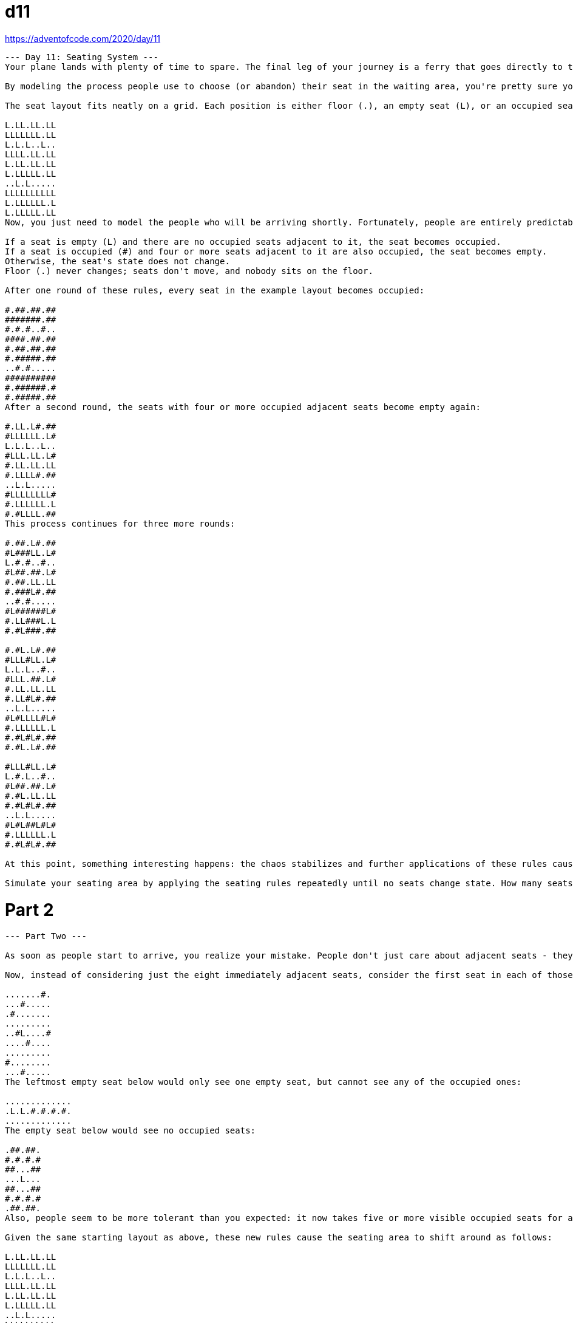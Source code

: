 = d11

https://adventofcode.com/2020/day/11

[source]
----
--- Day 11: Seating System ---
Your plane lands with plenty of time to spare. The final leg of your journey is a ferry that goes directly to the tropical island where you can finally start your vacation. As you reach the waiting area to board the ferry, you realize you're so early, nobody else has even arrived yet!

By modeling the process people use to choose (or abandon) their seat in the waiting area, you're pretty sure you can predict the best place to sit. You make a quick map of the seat layout (your puzzle input).

The seat layout fits neatly on a grid. Each position is either floor (.), an empty seat (L), or an occupied seat (#). For example, the initial seat layout might look like this:

L.LL.LL.LL
LLLLLLL.LL
L.L.L..L..
LLLL.LL.LL
L.LL.LL.LL
L.LLLLL.LL
..L.L.....
LLLLLLLLLL
L.LLLLLL.L
L.LLLLL.LL
Now, you just need to model the people who will be arriving shortly. Fortunately, people are entirely predictable and always follow a simple set of rules. All decisions are based on the number of occupied seats adjacent to a given seat (one of the eight positions immediately up, down, left, right, or diagonal from the seat). The following rules are applied to every seat simultaneously:

If a seat is empty (L) and there are no occupied seats adjacent to it, the seat becomes occupied.
If a seat is occupied (#) and four or more seats adjacent to it are also occupied, the seat becomes empty.
Otherwise, the seat's state does not change.
Floor (.) never changes; seats don't move, and nobody sits on the floor.

After one round of these rules, every seat in the example layout becomes occupied:

#.##.##.##
#######.##
#.#.#..#..
####.##.##
#.##.##.##
#.#####.##
..#.#.....
##########
#.######.#
#.#####.##
After a second round, the seats with four or more occupied adjacent seats become empty again:

#.LL.L#.##
#LLLLLL.L#
L.L.L..L..
#LLL.LL.L#
#.LL.LL.LL
#.LLLL#.##
..L.L.....
#LLLLLLLL#
#.LLLLLL.L
#.#LLLL.##
This process continues for three more rounds:

#.##.L#.##
#L###LL.L#
L.#.#..#..
#L##.##.L#
#.##.LL.LL
#.###L#.##
..#.#.....
#L######L#
#.LL###L.L
#.#L###.##

#.#L.L#.##
#LLL#LL.L#
L.L.L..#..
#LLL.##.L#
#.LL.LL.LL
#.LL#L#.##
..L.L.....
#L#LLLL#L#
#.LLLLLL.L
#.#L#L#.##
#.#L.L#.##

#LLL#LL.L#
L.#.L..#..
#L##.##.L#
#.#L.LL.LL
#.#L#L#.##
..L.L.....
#L#L##L#L#
#.LLLLLL.L
#.#L#L#.##

At this point, something interesting happens: the chaos stabilizes and further applications of these rules cause no seats to change state! Once people stop moving around, you count 37 occupied seats.

Simulate your seating area by applying the seating rules repeatedly until no seats change state. How many seats end up occupied?
----

= Part 2

[source]
----
--- Part Two ---

As soon as people start to arrive, you realize your mistake. People don't just care about adjacent seats - they care about the first seat they can see in each of those eight directions!

Now, instead of considering just the eight immediately adjacent seats, consider the first seat in each of those eight directions. For example, the empty seat below would see eight occupied seats:

.......#.
...#.....
.#.......
.........
..#L....#
....#....
.........
#........
...#.....
The leftmost empty seat below would only see one empty seat, but cannot see any of the occupied ones:

.............
.L.L.#.#.#.#.
.............
The empty seat below would see no occupied seats:

.##.##.
#.#.#.#
##...##
...L...
##...##
#.#.#.#
.##.##.
Also, people seem to be more tolerant than you expected: it now takes five or more visible occupied seats for an occupied seat to become empty (rather than four or more from the previous rules). The other rules still apply: empty seats that see no occupied seats become occupied, seats matching no rule don't change, and floor never changes.

Given the same starting layout as above, these new rules cause the seating area to shift around as follows:

L.LL.LL.LL
LLLLLLL.LL
L.L.L..L..
LLLL.LL.LL
L.LL.LL.LL
L.LLLLL.LL
..L.L.....
LLLLLLLLLL
L.LLLLLL.L
L.LLLLL.LL

#.##.##.##
#######.##
#.#.#..#..
####.##.##
#.##.##.##
#.#####.##
..#.#.....
##########
#.######.#
#.#####.##

#.LL.LL.L#
#LLLLLL.LL
L.L.L..L..
LLLL.LL.LL
L.LL.LL.LL
L.LLLLL.LL
..L.L.....
LLLLLLLLL#
#.LLLLLL.L
#.LLLLL.L#

#.L#.##.L#
#L#####.LL
L.#.#..#..
##L#.##.##
#.##.#L.##
#.#####.#L
..#.#.....
LLL####LL#
#.L#####.L
#.L####.L#

#.L#.L#.L#
#LLLLLL.LL
L.L.L..#..
##LL.LL.L#
L.LL.LL.L#
#.LLLLL.LL
..L.L.....
LLLLLLLLL#
#.LLLLL#.L
#.L#LL#.L#

#.L#.L#.L#
#LLLLLL.LL
L.L.L..#..
##L#.#L.L#
L.L#.#L.L#
#.L####.LL
..#.#.....
LLL###LLL#
#.LLLLL#.L
#.L#LL#.L#

#.L#.L#.L#
#LLLLLL.LL
L.L.L..#..
##L#.#L.L#
L.L#.LL.L#
#.LLLL#.LL
..#.L.....
LLL###LLL#
#.LLLLL#.L
#.L#LL#.L#
Again, at this point, people stop shifting around and the seating area reaches equilibrium. Once this occurs, you count 26 occupied seats.

Given the new visibility method and the rule change for occupied seats becoming empty, once equilibrium is reached, how many seats end up occupied?
----

== Usage
[source, bash]
----
cat input | lein run -
----
